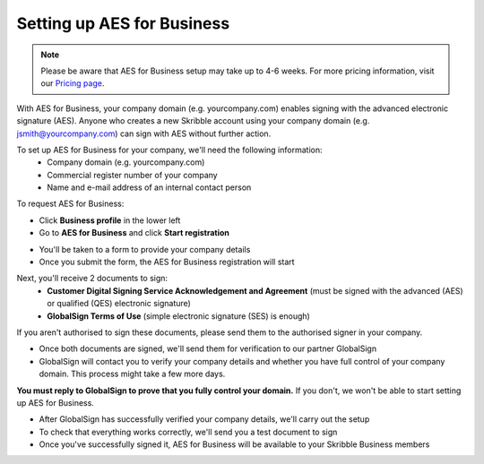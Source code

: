 .. _aes-setup:

===========================
Setting up AES for Business
===========================

.. NOTE::
  Please be aware that AES for Business setup may take up to 4-6 weeks. For more pricing information, visit our `Pricing page`_.

.. _Pricing page: https://www.skribble.com/en/pricing/
  
With AES for Business, your company domain (e.g. yourcompany.com) enables signing with the advanced electronic signature (AES). Anyone who creates a new Skribble account using your company domain (e.g. jsmith@yourcompany.com) can sign with AES without further action.

To set up AES for Business for your company, we'll need the following information:
  - Company domain (e.g. yourcompany.com)
  - Commercial register number of your company
  - Name and e-mail address of an internal contact person

To request AES for Business:

- Click **Business profile** in the lower left

- Go to **AES for Business** and click **Start registration**

.. image:: aes_register2.png
    :class: with-shadow


- You'll be taken to a form to provide your company details

- Once you submit the form, the AES for Business registration will start

Next, you'll receive 2 documents to sign:
  - **Customer Digital Signing Service Acknowledgement and Agreement** (must be signed with the advanced (AES) or qualified (QES) electronic signature)
  - **GlobalSign Terms of Use** (simple electronic signature (SES) is enough)
  
If you aren't authorised to sign these documents, please send them to the authorised signer in your company.
 
- Once both documents are signed, we'll send them for verification to our partner GlobalSign

- GlobalSign will contact you to verify your company details and whether you have full control of your company domain. This process might take a few more days. 

**You must reply to GlobalSign to prove that you fully control your domain.** If you don't, we won't be able to start setting up AES for Business.

- After GlobalSign has successfully verified your company details, we'll carry out the setup

- To check that everything works correctly, we'll send you a test document to sign

- Once you've successfully signed it, AES for Business will be available to your Skribble Business members

